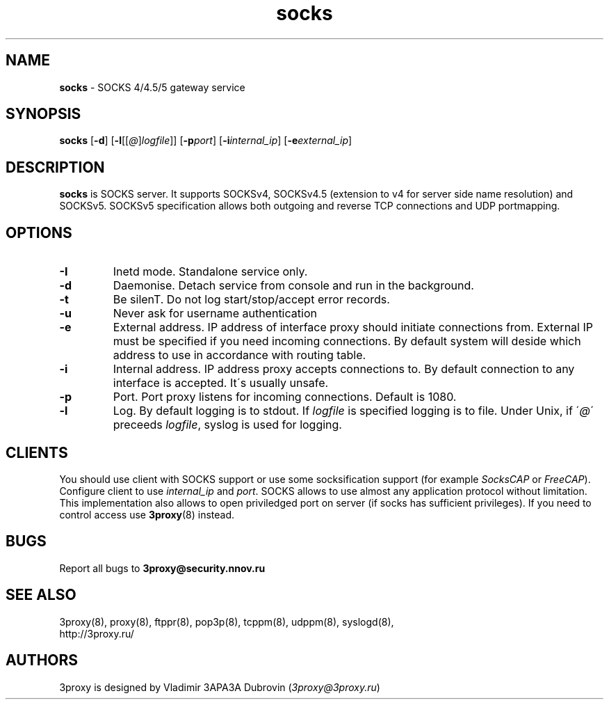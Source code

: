 .TH socks "8" "January 2016" "3proxy 0.8" "Universal proxy server"
.SH NAME
.B socks
\- SOCKS 4/4.5/5 gateway service
.SH SYNOPSIS
.BR "socks " [ -d ]
.IB \fR[ -l \fR[ \fR[ @ \fR] logfile \fR]]
.IB \fR[ -p port\fR]
.IB \fR[ -i internal_ip\fR]
.IB \fR[ -e external_ip\fR]
.SH DESCRIPTION
.B socks
is SOCKS server. It supports SOCKSv4, SOCKSv4.5 (extension to v4 for
server side name resolution) and SOCKSv5. SOCKSv5 specification allows both
outgoing and reverse TCP connections and UDP portmapping.
.SH OPTIONS
.TP
.B -I
Inetd mode. Standalone service only.
.TP
.B -d
Daemonise. Detach service from console and run in the background.
.TP
.B -t
Be silenT. Do not log start/stop/accept error records.
.TP
.B -u
Never ask for username authentication
.TP
.B -e
External address. IP address of interface proxy should initiate connections
from. External IP must be specified if you need incoming connections.
By default system will deside which address to use in accordance
with routing table.
.TP
.B -i
Internal address. IP address proxy accepts connections to.
By default connection to any interface is accepted. It\'s usually unsafe.
.TP
.B -p
Port. Port proxy listens for incoming connections. Default is 1080.
.TP
.B -l
Log. By default logging is to stdout. If
.I logfile
is specified logging is to file. Under Unix, if
.RI \' @ \'
preceeds
.IR logfile ,
syslog is used for logging.
.SH CLIENTS
You should use client with SOCKS support or use some socksification support
(for example
.I SocksCAP
or
.IR FreeCAP ).
Configure client to use
.I internal_ip
and
.IR port .
SOCKS allows to use almost any application protocol without limitation. This
implementation also allows to open priviledged port on server (if socks has
sufficient privileges). If you need to control access use
.BR 3proxy (8)
instead.
.SH BUGS
Report all bugs to
.BR 3proxy@security.nnov.ru
.SH SEE ALSO
3proxy(8), proxy(8), ftppr(8), pop3p(8), tcppm(8), udppm(8), syslogd(8),
.br
http://3proxy.ru/
.SH AUTHORS
3proxy is designed by Vladimir 3APA3A Dubrovin
.RI ( 3proxy@3proxy.ru )
